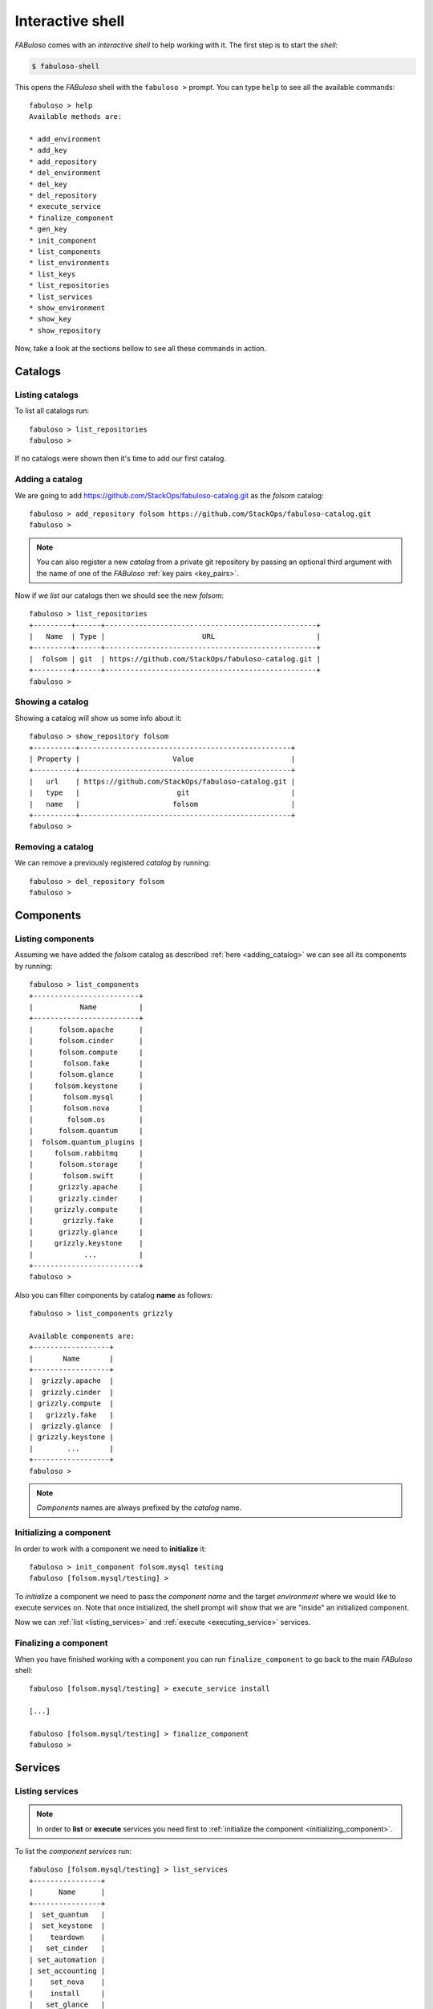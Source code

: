 .. _fabuloso_shell:

Interactive shell
=================

*FABuloso* comes with an *interactive shell* to help working with it. The first step is to start the *shell*:

.. code-block:: bash

    $ fabuloso-shell

This opens the *FABuloso* shell with the ``fabuloso >`` prompt. You can type ``help`` to see all the available commands::

    fabuloso > help
    Available methods are:

    * add_environment
    * add_key
    * add_repository
    * del_environment
    * del_key
    * del_repository
    * execute_service
    * finalize_component
    * gen_key
    * init_component
    * list_components
    * list_environments
    * list_keys
    * list_repositories
    * list_services
    * show_environment
    * show_key
    * show_repository

Now, take a look at the sections bellow to see all these commands in action.


Catalogs
--------

Listing catalogs
^^^^^^^^^^^^^^^^

To list all catalogs run::

    fabuloso > list_repositories
    fabuloso >

If no catalogs were shown then it's time to add our first catalog.

.. _adding_catalog:

Adding a catalog
^^^^^^^^^^^^^^^^

We are going to add `<https://github.com/StackOps/fabuloso-catalog.git>`_  as the *folsom* catalog::

    fabuloso > add_repository folsom https://github.com/StackOps/fabuloso-catalog.git
    fabuloso >

.. note::

    You can also register a new *catalog* from a private git repository by passing an optional third argument with the name of one of the *FABuloso* :ref:`key pairs <key_pairs>`.

Now if we *list* our catalogs then we should see the new *folsom*::

    fabuloso > list_repositories
    +---------+------+--------------------------------------------------+
    |   Name  | Type |                       URL                        |
    +---------+------+--------------------------------------------------+
    |  folsom | git  | https://github.com/StackOps/fabuloso-catalog.git |
    +---------+------+--------------------------------------------------+
    fabuloso >

Showing a catalog
^^^^^^^^^^^^^^^^^

Showing a catalog will show us some info about it::

    fabuloso > show_repository folsom
    +----------+--------------------------------------------------+
    | Property |                      Value                       |
    +----------+--------------------------------------------------+
    |   url    | https://github.com/StackOps/fabuloso-catalog.git |
    |   type   |                       git                        |
    |   name   |                      folsom                      |
    +----------+--------------------------------------------------+
    fabuloso >

Removing a catalog
^^^^^^^^^^^^^^^^^^

We can remove a previously registered *catalog* by running::

    fabuloso > del_repository folsom
    fabuloso >


Components
----------

Listing components
^^^^^^^^^^^^^^^^^^

Assuming we have added the *folsom* catalog as described :ref:`here <adding_catalog>` we can see all its components by running::

    fabuloso > list_components
    +-------------------------+
    |           Name          |
    +-------------------------+
    |      folsom.apache      |
    |      folsom.cinder      |
    |      folsom.compute     |
    |       folsom.fake       |
    |      folsom.glance      |
    |     folsom.keystone     |
    |       folsom.mysql      |
    |       folsom.nova       |
    |        folsom.os        |
    |      folsom.quantum     |
    |  folsom.quantum_plugins |
    |     folsom.rabbitmq     |
    |      folsom.storage     |
    |       folsom.swift      |
    |      grizzly.apache     |
    |      grizzly.cinder     |
    |     grizzly.compute     |
    |       grizzly.fake      |
    |      grizzly.glance     |
    |     grizzly.keystone    |
    |            ...          |
    +-------------------------+
    fabuloso >

Also you can filter components by catalog **name** as follows::

    fabuloso > list_components grizzly

    Available components are:
    +------------------+
    |       Name       |
    +------------------+
    |  grizzly.apache  |
    |  grizzly.cinder  |
    | grizzly.compute  |
    |   grizzly.fake   |
    |  grizzly.glance  |
    | grizzly.keystone |
    |        ...       |
    +------------------+
    fabuloso >

.. note::

    *Components* names are always prefixed by the *catalog* name.

.. _initializing_component:

Initializing a component
^^^^^^^^^^^^^^^^^^^^^^^^

In order to work with a component we need to **initialize** it::

    fabuloso > init_component folsom.mysql testing
    fabuloso [folsom.mysql/testing] >

To *initialize* a component we need to pass the *component name* and the target *environment* where we would like to execute services on. Note that once initialized, the shell prompt will show that we are "inside" an initialized component.

Now we can :ref:`list <listing_services>` and :ref:`execute <executing_service>` services.

.. _finalizing_component:

Finalizing a component
^^^^^^^^^^^^^^^^^^^^^^

When you have finished working with a component you can run ``finalize_component`` to go back to the main *FABuloso* shell::

    fabuloso [folsom.mysql/testing] > execute_service install

    [...]

    fabuloso [folsom.mysql/testing] > finalize_component
    fabuloso >


Services
--------

.. _listing_services:

Listing services
^^^^^^^^^^^^^^^^

.. note::

    In order to **list** or **execute** services you need first to  :ref:`initialize the component <initializing_component>`.

To list the *component services* run::

    fabuloso [folsom.mysql/testing] > list_services
    +----------------+
    |      Name      |
    +----------------+
    |  set_quantum   |
    |  set_keystone  |
    |    teardown    |
    |   set_cinder   |
    | set_automation |
    | set_accounting |
    |    set_nova    |
    |    install     |
    |   set_glance   |
    |    validate    |
    |   set_portal   |
    +----------------+
    fabuloso [folsom.mysql/testing] >

Well, let's execute some of these services.

.. _executing_service:

Executing a service
^^^^^^^^^^^^^^^^^^^

Run::

    fabuloso [folsom.mysql/testing] > execute_service install
    [localhost] sudo: echo mysql-server-5.5 mysql-server/root_password password stackops | debconf-set-selections
    [localhost] sudo: echo mysql-server-5.5 mysql-server/root_password_again password stackops | debconf-set-selections
    [localhost] sudo: echo mysql-server-5.5 mysql-server/start_on_boot boolean true | debconf-set-selections
    [localhost] run: dpkg-query -W -f='${Status} ' mysql-server && echo OK;true
    [localhost] out: install ok installed OK
    [localhost] out:

    [localhost] run: dpkg-query -W -f='${Status} ' python-mysqldb && echo OK;true
    [localhost] out: install ok installed OK
    [localhost] out:

    [localhost] sudo: nohup service mysql stop

    ...

    fabuloso [folsom.mysql/testing] >

.. note::

    Don't forget to :ref:`finalize the component <finalizing_component>` after you finished working with the *component*.


Environments
------------

Listing environments
^^^^^^^^^^^^^^^^^^^^

By default *FABuloso* comes with the ``localhost`` environment preconfigured, so the **list_environments** command will return only that environment::

    fabuloso > list_environments
    +-----------+----------+-----------+------+-----------+
    |    Name   | Username |    Host   | Port |  Key Name |
    +-----------+----------+-----------+------+-----------+
    | localhost | stackops | localhost |  22  | nonsecure |
    +-----------+----------+-----------+------+-----------+
    fabuloso >

Let's add a new environment.

.. _adding_environment:

Adding an environment
^^^^^^^^^^^^^^^^^^^^^

Run::

    fabuloso > add_environment
    -(Adding new environment)- Name: testing
    -(Adding new environment)- Remote username: stackops
    -(Adding new environment)- Remote host: 10.0.0.2
    -(Adding new environment)- Remote port: 22
    -(Adding new environment)- Ssh Key name: nonsecure
    +----------+-----------+
    | Property |   Value   |
    +----------+-----------+
    | username | stackops  |
    | key_name | nonsecure |
    |   host   | 10.0.0.2  |
    |   name   |  testing  |
    |   port   |     22    |
    +----------+-----------+
    fabuloso >

The **name** field is the identifier we're going to use to reference our *environment* when deploying some component. The remaining fields are the data used to connect over *SSH* to the target host (**username**, **host**, **port** and **key name**).

.. note::

    The **key name** should be an existent *FABuloso* keypair. See how to add a new keypair :ref:`here <adding_keypair>`.

Now listing keys should show the new added environment::

    fabuloso > list_environments
    +-----------+----------+-----------+------+-----------+
    |    Name   | Username |    Host   | Port |  Key Name |
    +-----------+----------+-----------+------+-----------+
    | localhost | stackops | localhost |  22  | nonsecure |
    |  testing  | stackops | 10.0.0.2  |  22  | nonsecure |
    +-----------+----------+-----------+------+-----------+
    fabuloso >

Showing an environment
^^^^^^^^^^^^^^^^^^^^^^

To see the values of a specific environment we can run::

    fabuloso > show_environment localhost
    +----------+-----------+
    | Property |   Value   |
    +----------+-----------+
    | username |  stackops |
    | key_name | nonsecure |
    |   host   | localhost |
    |   name   | localhost |
    |   port   |     22    |
    +----------+-----------+
    fabuloso >

Removing an environment
^^^^^^^^^^^^^^^^^^^^^^^

We can remove an environment from our *FABuloso* installation by running::

    fabuloso > del_environment testing
    fabuloso >


Keypairs
--------

Listing keypairs
^^^^^^^^^^^^^^^^

By default *FABuloso* comes with the *nonsecure* keypair. You can list keypairs to see it::

    fabuloso > list_keys
    +-----------+------------------------------------+----------------------------------------+
    |    Name   |               Key file             |               Pub file                 |
    +-----------+------------------------------------+----------------------------------------+
    | nonsecure | /etc/fabuloso/keys/nonsecureid_rsa | /etc/fabuloso/keys/nonsecureid_rsa.pub |
    +-----------+------------------------------------+----------------------------------------+
    fabuloso >

Showing a keypair
^^^^^^^^^^^^^^^^^

Also you can get the key info and contents by running::

    fabuloso > show_key nonsecure
    +----------+----------------------------------------+
    | Property |                  Value                 |
    +----------+----------------------------------------+
    | key_file |   /etc/fabuloso/keys/nonsecureid_rsa   |
    |   name   |                 nonsecure              |
    | pub_file | /etc/fabuloso/keys/nonsecureid_rsa.pub |
    +----------+----------------------------------------+
    fabuloso >

.. _adding_keypair:

Adding a keypair
^^^^^^^^^^^^^^^^

To add an existent *keypair* run::

    fabuloso > add_key
    -(Adding new keypair)-Name: my-secure-key
    -(Adding new keypair)-Key path: ~/my-secure-key
    -(Adding new keypair)-Pub path: ~/my-secure-key.pub
    +----------+----------------------------------------+
    | Property |                  Value                 |
    +----------+----------------------------------------+
    | key_file |    /etc/fabuloso/keys/my-secure-key    |
    |   name   |               my-secure-key            |
    | pub_file |  /etc/fabuloso/keys/my-secure-key.pub  |
    +----------+----------------------------------------+
    fabuloso >

Now list the keys to see the new added key::

    fabuloso > list_keys
    +---------------+------------------------------------+----------------------------------------+
    |      Name     |               Key file             |               Pub file                 |
    +---------------+------------------------------------+----------------------------------------+
    |   nonsecure   | /etc/fabuloso/keys/nonsecureid_rsa | /etc/fabuloso/keys/nonsecureid_rsa.pub |
    +---------------+------------------------------------+----------------------------------------+
    | my-secure-key |  /etc/fabuloso/keys/my-secure-key  |  /etc/fabuloso/keys/my-secure-key.pub  |
    +---------------+------------------------------------+----------------------------------------+
    fabuloso >

Generating a keypair
^^^^^^^^^^^^^^^^^^^^

To generate a new *keypair* run::

    fabuloso > gen_key my-new-key
    +----------+-----------------------------------+
    | Property |              Value                |
    +----------+-----------------------------------+
    | key_file |   /etc/fabuloso/keys/my-new-key   |
    |   name   |           my-new-key              |
    | pub_file | /etc/fabuloso/keys/my-new-key.pub |
    +----------+-----------------------------------+
    fabuloso >

Removing a keypair
^^^^^^^^^^^^^^^^^^

In order to remove an existing *keypair* just type the ``del_key`` command followed by the key name::

    fabuloso > del_key my-secure-key
    fabuloso >
